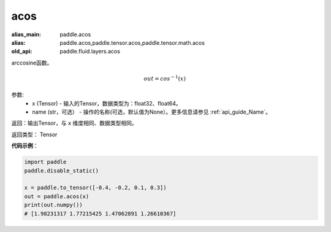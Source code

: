 .. _cn_api_fluid_layers_acos:

acos
-------------------------------

.. py:function:: paddle.fluid.layers.acos(x, name=None)

:alias_main: paddle.acos
:alias: paddle.acos,paddle.tensor.acos,paddle.tensor.math.acos
:old_api: paddle.fluid.layers.acos



arccosine函数。

.. math::
    out = cos^{-1}(x)

参数:
    - x (Tensor) - 输入的Tensor，数据类型为：float32、float64。
    - name (str，可选） - 操作的名称(可选，默认值为None）。更多信息请参见 :ref:`api_guide_Name`。

返回：输出Tensor，与 ``x`` 维度相同、数据类型相同。

返回类型： Tensor


**代码示例**：

.. code-block:: python

        import paddle
        paddle.disable_static()

        x = paddle.to_tensor([-0.4, -0.2, 0.1, 0.3])
        out = paddle.acos(x)
        print(out.numpy())
        # [1.98231317 1.77215425 1.47062891 1.26610367]
